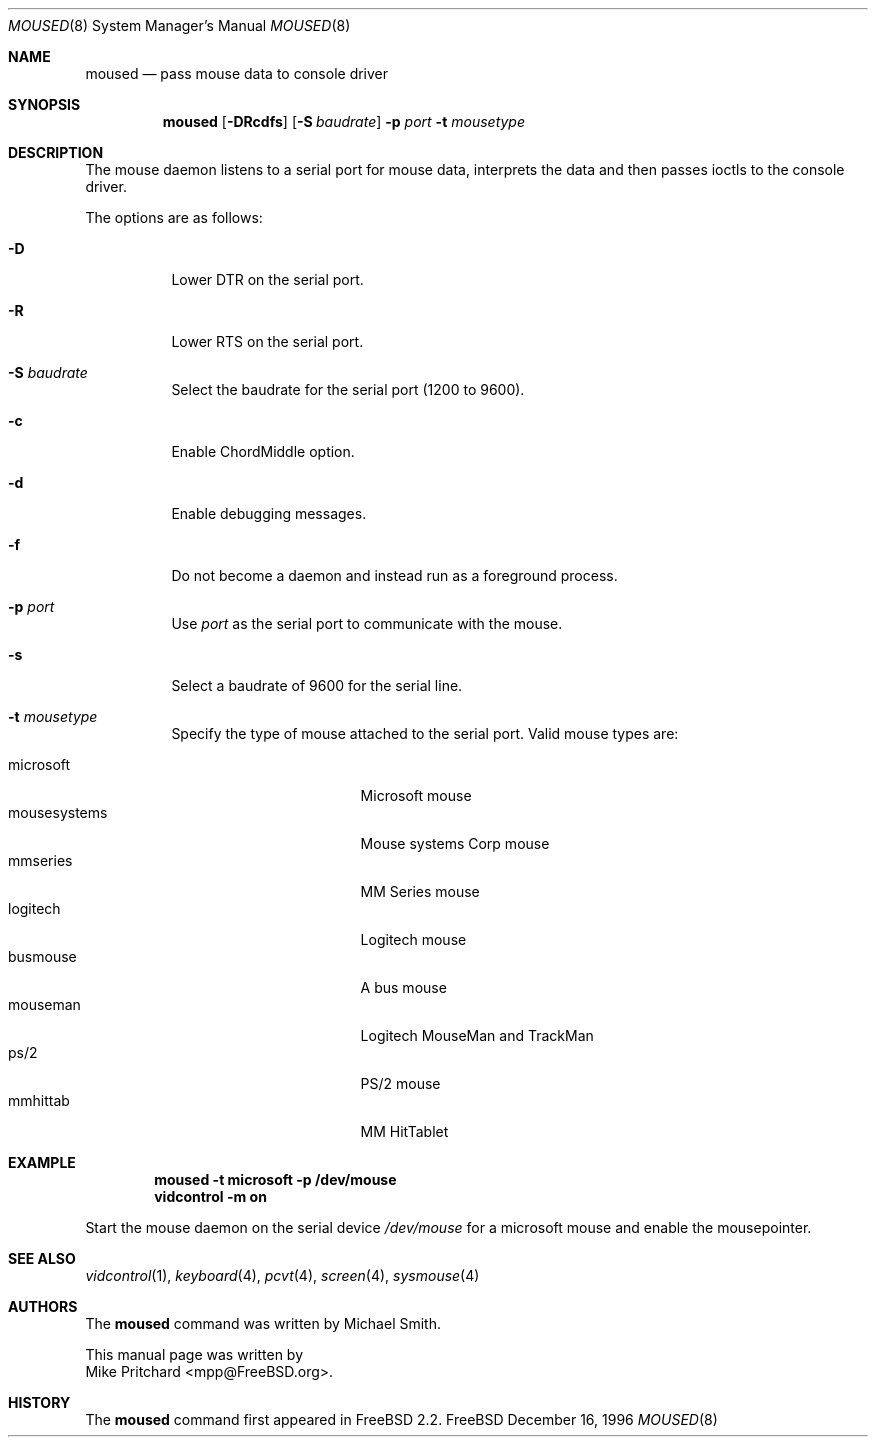 .\" Copyright (c) 1996
.\"	Mike Pritchard <mpp@FreeBSD.org>.  All rights reserved.
.\"
.\" Redistribution and use in source and binary forms, with or without
.\" modification, are permitted provided that the following conditions
.\" are met:
.\" 1. Redistributions of source code must retain the above copyright
.\"    notice, this list of conditions and the following disclaimer.
.\" 2. Redistributions in binary form must reproduce the above copyright
.\"    notice, this list of conditions and the following disclaimer in the
.\"    documentation and/or other materials provided with the distribution.
.\" 3. All advertising materials mentioning features or use of this software
.\"    must display the following acknowledgement:
.\"	This product includes software developed by Mike Pritchard.
.\" 4. Neither the name of the author nor the names of its contributors
.\"    may be used to endorse or promote products derived from this software
.\"    without specific prior written permission.
.\"
.\" THIS SOFTWARE IS PROVIDED BY THE AUTHOR AND CONTRIBUTORS ``AS IS'' AND
.\" ANY EXPRESS OR IMPLIED WARRANTIES, INCLUDING, BUT NOT LIMITED TO, THE
.\" IMPLIED WARRANTIES OF MERCHANTABILITY AND FITNESS FOR A PARTICULAR PURPOSE
.\" ARE DISCLAIMED.  IN NO EVENT SHALL THE AUTHOR OR CONTRIBUTORS BE LIABLE
.\" FOR ANY DIRECT, INDIRECT, INCIDENTAL, SPECIAL, EXEMPLARY, OR CONSEQUENTIAL
.\" DAMAGES (INCLUDING, BUT NOT LIMITED TO, PROCUREMENT OF SUBSTITUTE GOODS
.\" OR SERVICES; LOSS OF USE, DATA, OR PROFITS; OR BUSINESS INTERRUPTION)
.\" HOWEVER CAUSED AND ON ANY THEORY OF LIABILITY, WHETHER IN CONTRACT, STRICT
.\" LIABILITY, OR TORT (INCLUDING NEGLIGENCE OR OTHERWISE) ARISING IN ANY WAY
.\" OUT OF THE USE OF THIS SOFTWARE, EVEN IF ADVISED OF THE POSSIBILITY OF
.\" SUCH DAMAGE.
.\"
.\"	$Id: moused.8,v 1.1.2.2 1997/09/29 06:36:12 charnier Exp $
.\"
.Dd December 16, 1996
.Dt MOUSED 8
.Os FreeBSD
.Sh NAME
.Nm moused
.Nd pass mouse data to console driver
.Sh SYNOPSIS
.Nm
.Op Fl DRcdfs
.Op Fl S Ar baudrate
.Fl p Ar port
.Fl t Ar mousetype
.Sh DESCRIPTION
The mouse daemon listens to a serial port for mouse data,
interprets the data and then passes ioctls to the console
driver.
.Pp
The options are as follows:
.Bl -tag -width indent
.It Fl D
Lower DTR on the serial port.
.It Fl R
Lower RTS on the serial port.
.It Fl S Ar baudrate
Select the baudrate for the serial port (1200 to 9600).
.It Fl c
Enable ChordMiddle option.
.It Fl d
Enable debugging messages.
.It Fl f
Do not become a daemon and instead run as a foreground process.
.It Fl p Ar port
Use
.Ar port
as the serial port to communicate with the mouse.
.It Fl s
Select a baudrate of 9600 for the serial line.
.It Fl t Ar mousetype
Specify the type of mouse attached to the
serial port.  Valid mouse types are:
.Pp
.Bl -tag -compact -width mousesystemsxxx
.It microsoft
Microsoft mouse
.It mousesystems
Mouse systems Corp mouse
.It mmseries
MM Series mouse
.It logitech
Logitech mouse
.It busmouse
A bus mouse
.It mouseman
Logitech MouseMan and TrackMan
.It ps/2
PS/2 mouse
.It mmhittab
MM HitTablet
.El
.El
.Sh EXAMPLE
.Pp
.Dl moused -t microsoft -p /dev/mouse 
.Dl vidcontrol -m on
.Pp
Start the mouse daemon on the serial device 
.Pa /dev/mouse
for a microsoft mouse and enable the mousepointer.
.Sh SEE ALSO
.Xr vidcontrol 1 ,
.Xr keyboard 4 ,
.Xr pcvt 4 ,
.Xr screen 4 ,
.Xr sysmouse 4
.Sh AUTHORS
The
.Nm
command was written by
.An Michael Smith .

This manual page
was written by
.An  Mike Pritchard Aq mpp@FreeBSD.org .
.Sh HISTORY
The
.Nm
command first appeared in
.Fx 2.2 .
